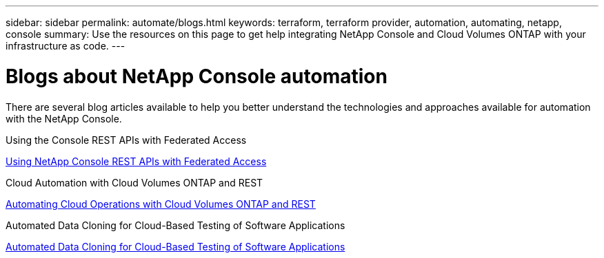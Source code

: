 ---
sidebar: sidebar
permalink: automate/blogs.html
keywords: terraform, terraform provider, automation, automating, netapp, console
summary: Use the resources on this page to get help integrating NetApp Console and Cloud Volumes ONTAP with your infrastructure as code.
---

= Blogs about NetApp Console automation
:hardbreaks:
:nofooter:
:icons: font
:linkattrs:
:imagesdir: ../media/

[.lead]
There are several blog articles available to help you better understand the technologies and approaches available for automation with the NetApp Console.

.Using the Console REST APIs with Federated Access

https://bluexp.netapp.com/blog/using-cloud-manager-rest-apis-with-federated-access[Using NetApp Console REST APIs with Federated Access^]

.Cloud Automation with Cloud Volumes ONTAP and REST

https://www.netapp.com/learn/cloud-automation-with-cloud-volumes-ontap-rest/[Automating Cloud Operations with Cloud Volumes ONTAP and REST^]

.Automated Data Cloning for Cloud-Based Testing of Software Applications

https://bluexp.netapp.com/blog/automated-data-cloning-for-cloud-based-testing[Automated Data Cloning for Cloud-Based Testing of Software Applications^]

//===== Infrastructure-As-Code (IaC) Accelerated with Ansible and NetApp
//
//https://blog.netapp.com/infrastructure-as-code-accelerated-with-ansible-netapp[https://blog.netapp.com/infrastructure-as-code-accelerated-with-ansible-netapp^]

